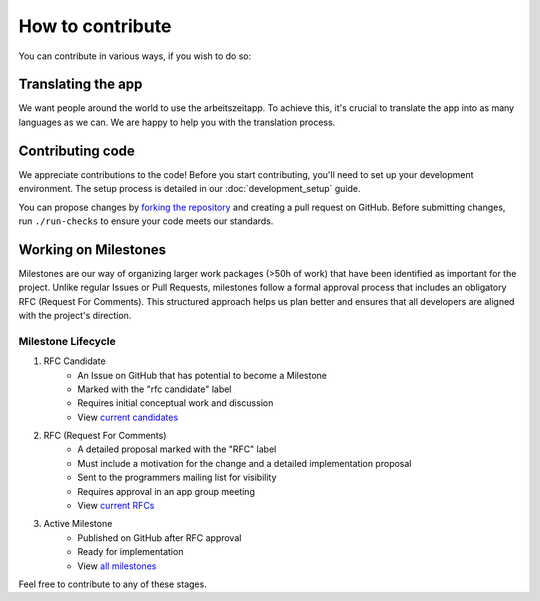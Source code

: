 How to contribute
=================

You can contribute in various ways, if you wish to do so:

Translating the app
-------------------

We want people around the world to use the arbeitszeitapp. To achieve this, it's crucial to translate the app into as many languages as we can. We are happy to help you with the translation process.

Contributing code
------------------

We appreciate contributions to the code! Before you start contributing, you'll need to set up your development environment. The setup process is
detailed in our :doc:`development_setup` guide.

You can propose changes by `forking the repository <https://docs.github.com/en/pull-requests/collaborating-with-pull-requests/working-with-forks/fork-a-repo>`_ and creating a pull request on GitHub.
Before submitting changes, run ``./run-checks`` to ensure your code meets our standards.


Working on Milestones
-----------------------

Milestones are our way of organizing larger work packages (>50h of work) that have been identified as important for the project. Unlike regular Issues or Pull Requests, milestones follow a formal approval process that includes an obligatory RFC (Request For Comments). This structured approach helps us plan better and ensures that all developers are aligned with the project's direction.

Milestone Lifecycle
~~~~~~~~~~~~~~~~~~~

1. RFC Candidate
    - An Issue on GitHub that has potential to become a Milestone
    - Marked with the "rfc candidate" label
    - Requires initial conceptual work and discussion
    - View `current candidates <https://github.com/ida-arbeitszeit/arbeitszeitapp/issues?q=state%3Aopen%20label%3A%22rfc%20candidate%22>`_

2. RFC (Request For Comments)
    - A detailed proposal marked with the "RFC" label
    - Must include a motivation for the change and a detailed implementation proposal
    - Sent to the programmers mailing list for visibility
    - Requires approval in an app group meeting
    - View `current RFCs <https://github.com/ida-arbeitszeit/arbeitszeitapp/issues?q=is%3Aissue%20state%3Aopen%20label%3Arfc>`_

3. Active Milestone
    - Published on GitHub after RFC approval
    - Ready for implementation
    - View `all milestones <https://github.com/ida-arbeitszeit/arbeitszeitapp/milestones>`_

Feel free to contribute to any of these stages.
